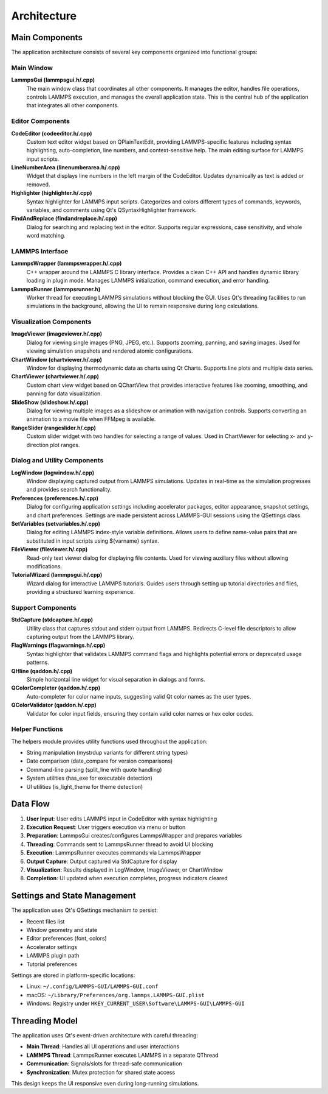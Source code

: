 ************
Architecture
************

Main Components
===============

The application architecture consists of several key components organized into
functional groups:

Main Window
-----------

**LammpsGui (lammpsgui.h/.cpp)**
  The main window class that coordinates all other components. It manages
  the editor, handles file operations, controls LAMMPS execution, and
  manages the overall application state. This is the central hub of the
  application that integrates all other components.

Editor Components
-----------------

**CodeEditor (codeeditor.h/.cpp)**
  Custom text editor widget based on QPlainTextEdit, providing LAMMPS-specific
  features including syntax highlighting, auto-completion, line numbers,
  and context-sensitive help. The main editing surface for LAMMPS input scripts.

**LineNumberArea (linenumberarea.h/.cpp)**
  Widget that displays line numbers in the left margin of the CodeEditor.
  Updates dynamically as text is added or removed.

**Highlighter (highlighter.h/.cpp)**
  Syntax highlighter for LAMMPS input scripts. Categorizes and colors
  different types of commands, keywords, variables, and comments using
  Qt's QSyntaxHighlighter framework.

**FindAndReplace (findandreplace.h/.cpp)**
  Dialog for searching and replacing text in the editor. Supports
  regular expressions, case sensitivity, and whole word matching.

LAMMPS Interface
----------------

**LammpsWrapper (lammpswrapper.h/.cpp)**
  C++ wrapper around the LAMMPS C library interface. Provides a clean C++
  API and handles dynamic library loading in plugin mode. Manages LAMMPS
  initialization, command execution, and error handling.

**LammpsRunner (lammpsrunner.h)**
  Worker thread for executing LAMMPS simulations without blocking the GUI.
  Uses Qt's threading facilities to run simulations in the background,
  allowing the UI to remain responsive during long calculations.

Visualization Components
------------------------

**ImageViewer (imageviewer.h/.cpp)**
  Dialog for viewing single images (PNG, JPEG, etc.). Supports zooming,
  panning, and saving images. Used for viewing simulation snapshots and
  rendered atomic configurations.

**ChartWindow (chartviewer.h/.cpp)**
  Window for displaying thermodynamic data as charts using Qt Charts.
  Supports line plots and multiple data series.

**ChartViewer (chartviewer.h/.cpp)**
  Custom chart view widget based on QChartView that provides interactive
  features like zooming, smoothing, and panning for data visualization.

**SlideShow (slideshow.h/.cpp)**
  Dialog for viewing multiple images as a slideshow or animation
  with navigation controls.  Supports converting an animation to
  a movie file when FFMpeg is available.

**RangeSlider (rangeslider.h/.cpp)**
  Custom slider widget with two handles for selecting a range of values.
  Used in ChartViewer for selecting x- and y-direction plot ranges.

Dialog and Utility Components
------------------------------

**LogWindow (logwindow.h/.cpp)**
  Window displaying captured output from LAMMPS simulations. Updates
  in real-time as the simulation progresses and provides search functionality.

**Preferences (preferences.h/.cpp)**
  Dialog for configuring application settings including accelerator packages,
  editor appearance, snapshot settings, and chart preferences. Settings are
  made persistent across LAMMPS-GUI sessions using the QSettings class.

**SetVariables (setvariables.h/.cpp)**
  Dialog for editing LAMMPS index-style variable definitions. Allows users
  to define name-value pairs that are substituted in input scripts using
  ${varname} syntax.

**FileViewer (fileviewer.h/.cpp)**
  Read-only text viewer dialog for displaying file contents. Used for
  viewing auxiliary files without allowing modifications.

**TutorialWizard (lammpsgui.h/.cpp)**
  Wizard dialog for interactive LAMMPS tutorials. Guides users through
  setting up tutorial directories and files, providing a structured
  learning experience.

Support Components
------------------

**StdCapture (stdcapture.h/.cpp)**
  Utility class that captures stdout and stderr output from LAMMPS.
  Redirects C-level file descriptors to allow capturing output from
  the LAMMPS library.

**FlagWarnings (flagwarnings.h/.cpp)**
  Syntax highlighter that validates LAMMPS command flags and highlights
  potential errors or deprecated usage patterns.

**QHline (qaddon.h/.cpp)**
  Simple horizontal line widget for visual separation in dialogs and forms.

**QColorCompleter (qaddon.h/.cpp)**
  Auto-completer for color name inputs, suggesting valid Qt color names
  as the user types.

**QColorValidator (qaddon.h/.cpp)**
  Validator for color input fields, ensuring they contain valid color
  names or hex color codes.

Helper Functions
----------------

The helpers module provides utility functions used throughout the application:

- String manipulation (mystrdup variants for different string types)
- Date comparison (date_compare for version comparisons)
- Command-line parsing (split_line with quote handling)
- System utilities (has_exe for executable detection)
- UI utilities (is_light_theme for theme detection)

Data Flow
=========

1. **User Input**: User edits LAMMPS input in CodeEditor with syntax highlighting
2. **Execution Request**: User triggers execution via menu or button
3. **Preparation**: LammpsGui creates/configures LammpsWrapper and prepares variables
4. **Threading**: Commands sent to LammpsRunner thread to avoid UI blocking
5. **Execution**: LammpsRunner executes commands via LammpsWrapper
6. **Output Capture**: Output captured via StdCapture for display
7. **Visualization**: Results displayed in LogWindow, ImageViewer, or ChartWindow
8. **Completion**: UI updated when execution completes, progress indicators cleared

Settings and State Management
==============================

The application uses Qt's QSettings mechanism to persist:

- Recent files list
- Window geometry and state
- Editor preferences (font, colors)
- Accelerator settings
- LAMMPS plugin path
- Tutorial preferences

Settings are stored in platform-specific locations:

- Linux: ``~/.config/LAMMPS-GUI/LAMMPS-GUI.conf``
- macOS: ``~/Library/Preferences/org.lammps.LAMMPS-GUI.plist``
- Windows: Registry under ``HKEY_CURRENT_USER\Software\LAMMPS-GUI\LAMMPS-GUI``

Threading Model
===============

The application uses Qt's event-driven architecture with careful threading:

- **Main Thread**: Handles all UI operations and user interactions
- **LAMMPS Thread**: LammpsRunner executes LAMMPS in a separate QThread
- **Communication**: Signals/slots for thread-safe communication
- **Synchronization**: Mutex protection for shared state access

This design keeps the UI responsive even during long-running simulations.
